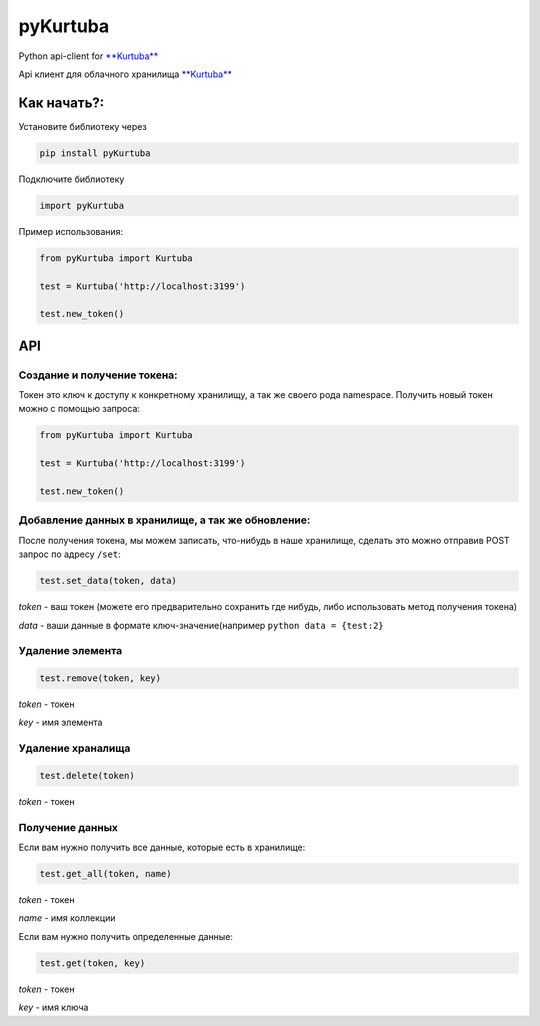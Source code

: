 pyKurtuba
=========

|PyPI version|

Python api-client for `**Kurtuba**`_

Api клиент для облачного хранилища `**Kurtuba**`_

Как начать?:
------------

Установите библиотеку через

.. code:: python

    pip install pyKurtuba

Подключите библиотеку

.. code:: python

    import pyKurtuba

Пример использования:

.. code:: python


    from pyKurtuba import Kurtuba

    test = Kurtuba('http://localhost:3199')

    test.new_token()

API
---

Создание и получение токена:
~~~~~~~~~~~~~~~~~~~~~~~~~~~~

Токен это ключ к доступу к конкретному хранилищу, а так же своего рода
namespace. Получить новый токен можно с помощью запроса:

.. code:: python

    from pyKurtuba import Kurtuba

    test = Kurtuba('http://localhost:3199')

    test.new_token()

Добавление данных в хранилище, а так же обновление:
~~~~~~~~~~~~~~~~~~~~~~~~~~~~~~~~~~~~~~~~~~~~~~~~~~~

После получения токена, мы можем записать, что-нибудь в наше хранилище,
сделать это можно отправив POST запрос по адресу ``/set``:

.. code:: python

    test.set_data(token, data)

*token* - ваш токен (можете его предварительно сохранить где нибудь,
либо использовать метод получения токена)

*data* - ваши данные в формате ключ-значение(например
``python data = {test:2}``

Удаление элемента
~~~~~~~~~~~~~~~~~

.. code:: python

    test.remove(token, key)

*token* - токен

*key* - имя элемента

Удаление храналища
~~~~~~~~~~~~~~~~~~

.. code:: python

    test.delete(token)

*token* - токен

Получение данных
~~~~~~~~~~~~~~~~

Если вам нужно получить все данные, которые есть в хранилище:

.. code:: python

    test.get_all(token, name)

*token* - токен

*name* - имя коллекции

Если вам нужно получить определенные данные:

.. code:: python

    test.get(token, key)

*token* - токен

*key* - имя ключа

.. _**Kurtuba**: https://github.com/gadzhi/pyKurtuba

.. |PyPI version| image:: https://badge.fury.io/py/pyKurtuba.svg
   :target: https://pypi.python.org/pypi/pyKurtuba